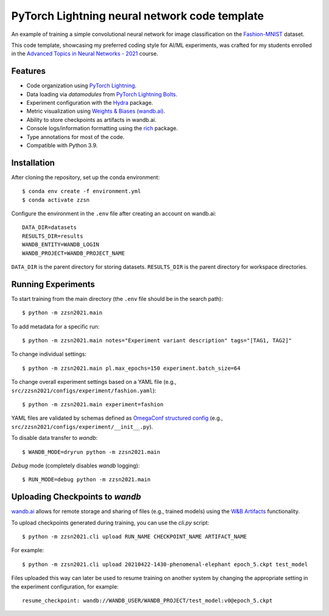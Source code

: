 ************************************************************
PyTorch Lightning neural network code template
************************************************************

An example of training a simple convolutional neural network for image classification on the `Fashion-MNIST <https://github.com/zalandoresearch/fashion-mnist>`_ dataset.

This code template, showcasing my preferred coding style for AI/ML experiments, was crafted for my students enrolled in the `Advanced Topics in Neural Networks - 2021 <https://pw.karolpiczak.com/dydaktyka/2021l-zzsn-projekty>`_ course.

.. image:: figures/run-fashion-mnist.png
  :width: 1000
  :alt: Model training on Fashion-MNIST

Features
-------

* Code organization using `PyTorch Lightning <https://pytorch-lightning.readthedocs.io/en/latest/>`_.
* Data loading via `datamodules` from `PyTorch Lightning Bolts <https://lightning-bolts.readthedocs.io/en/latest/>`_.
* Experiment configuration with the `Hydra <https://hydra.cc/docs/next/tutorials/intro/>`_ package.
* Metric visualization using `Weights & Biases (wandb.ai) <https://docs.wandb.ai/>`_.
* Ability to store checkpoints as artifacts in wandb.ai.
* Console logs/information formatting using the `rich <https://github.com/willmcgugan/rich>`_ package.
* Type annotations for most of the code.
* Compatible with Python 3.9.

Installation
----------

After cloning the repository, set up the conda environment::

    $ conda env create -f environment.yml
    $ conda activate zzsn

Configure the environment in the ``.env`` file after creating an account on wandb.ai::

    DATA_DIR=datasets
    RESULTS_DIR=results
    WANDB_ENTITY=WANDB_LOGIN
    WANDB_PROJECT=WANDB_PROJECT_NAME

``DATA_DIR`` is the parent directory for storing datasets.
``RESULTS_DIR`` is the parent directory for workspace directories.

Running Experiments
--------------------------

To start training from the main directory (the ``.env`` file should be in the search path)::

    $ python -m zzsn2021.main

To add metadata for a specific run::

    $ python -m zzsn2021.main notes="Experiment variant description" tags="[TAG1, TAG2]"

To change individual settings::

    $ python -m zzsn2021.main pl.max_epochs=150 experiment.batch_size=64

To change overall experiment settings based on a YAML file
(e.g., ``src/zzsn2021/configs/experiment/fashion.yaml``)::

    $ python -m zzsn2021.main experiment=fashion

YAML files are validated by schemas defined as `OmegaConf structured config <https://omegaconf.readthedocs.io/en/latest/structured_config.html>`_
(e.g., ``src/zzsn2021/configs/experiment/__init__.py``).

To disable data transfer to *wandb*::

    $ WANDB_MODE=dryrun python -m zzsn2021.main 

*Debug* mode (completely disables *wandb* logging)::

    $ RUN_MODE=debug python -m zzsn2021.main

Uploading Checkpoints to *wandb*
------------------------------

`wandb.ai <https://wandb.ai>`_ allows for remote storage and sharing of files (e.g., trained models)
using the `W&B Artifacts <https://docs.wandb.ai/guides/artifacts/api>`_ functionality.

To upload checkpoints generated during training, you can use the `cli.py` script::

    $ python -m zzsn2021.cli upload RUN_NAME CHECKPOINT_NAME ARTIFACT_NAME

For example::

    $ python -m zzsn2021.cli upload 20210422-1430-phenomenal-elephant epoch_5.ckpt test_model

Files uploaded this way can later be used to resume training on another system by changing
the appropriate setting in the experiment configuration, for example::

    resume_checkpoint: wandb://WANDB_USER/WANDB_PROJECT/test_model:v0@epoch_5.ckpt
